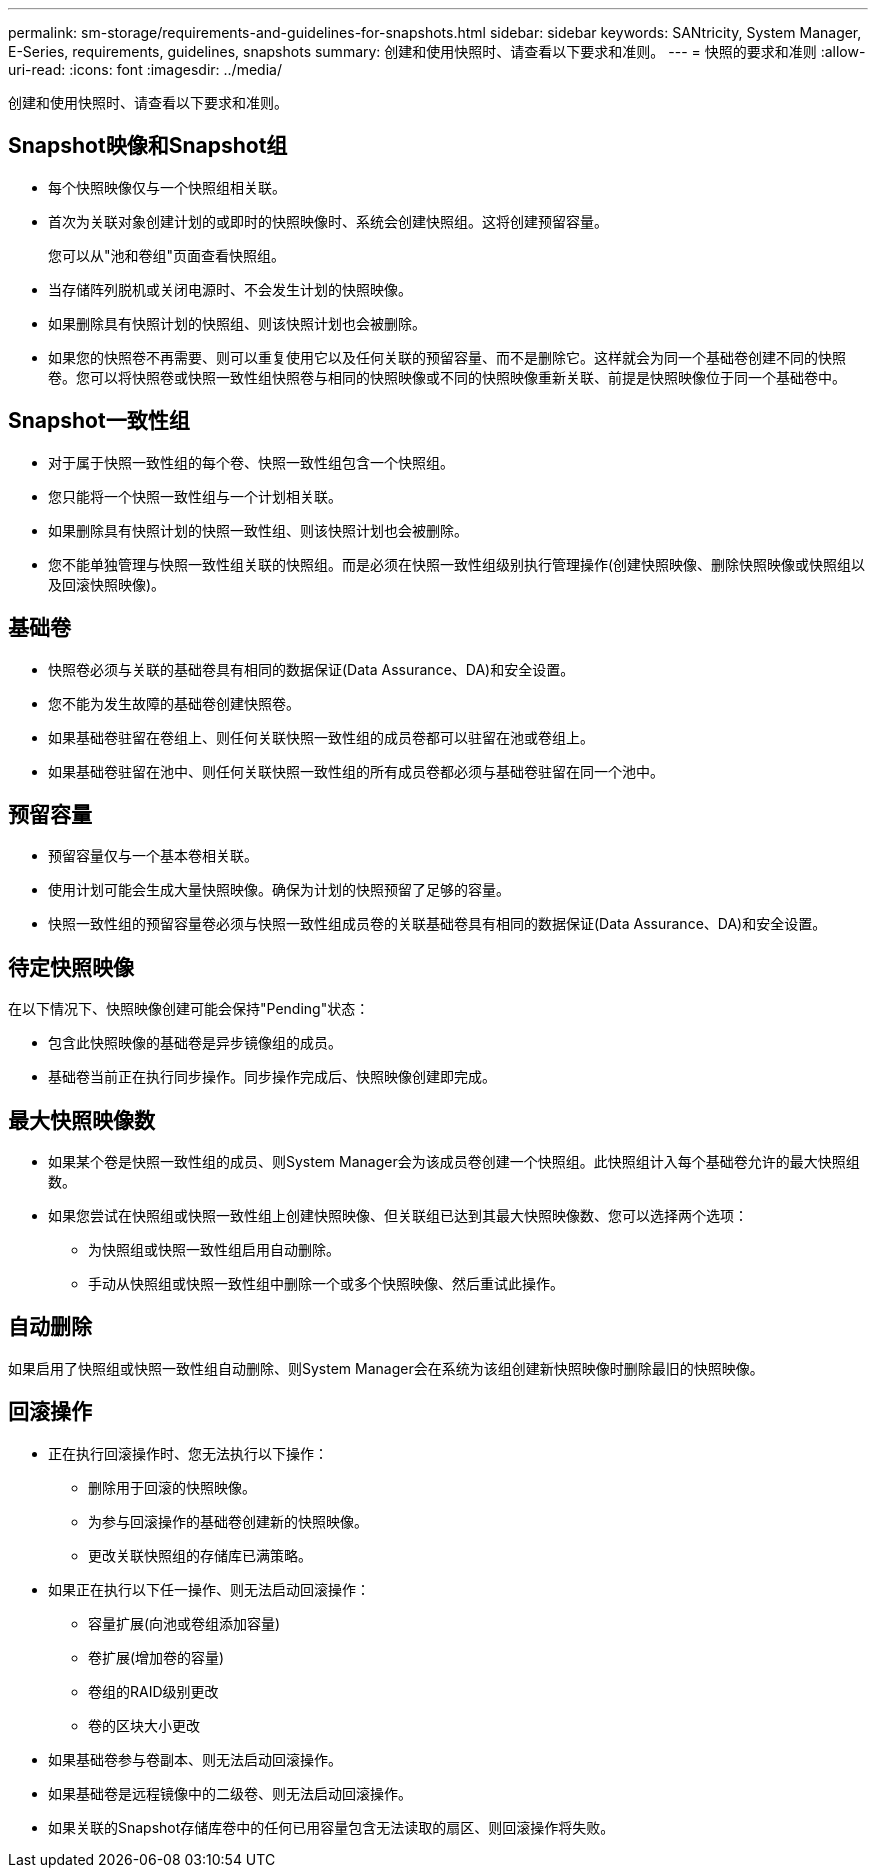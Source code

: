 ---
permalink: sm-storage/requirements-and-guidelines-for-snapshots.html 
sidebar: sidebar 
keywords: SANtricity, System Manager, E-Series, requirements, guidelines, snapshots 
summary: 创建和使用快照时、请查看以下要求和准则。 
---
= 快照的要求和准则
:allow-uri-read: 
:icons: font
:imagesdir: ../media/


[role="lead"]
创建和使用快照时、请查看以下要求和准则。



== Snapshot映像和Snapshot组

* 每个快照映像仅与一个快照组相关联。
* 首次为关联对象创建计划的或即时的快照映像时、系统会创建快照组。这将创建预留容量。
+
您可以从"池和卷组"页面查看快照组。

* 当存储阵列脱机或关闭电源时、不会发生计划的快照映像。
* 如果删除具有快照计划的快照组、则该快照计划也会被删除。
* 如果您的快照卷不再需要、则可以重复使用它以及任何关联的预留容量、而不是删除它。这样就会为同一个基础卷创建不同的快照卷。您可以将快照卷或快照一致性组快照卷与相同的快照映像或不同的快照映像重新关联、前提是快照映像位于同一个基础卷中。




== Snapshot一致性组

* 对于属于快照一致性组的每个卷、快照一致性组包含一个快照组。
* 您只能将一个快照一致性组与一个计划相关联。
* 如果删除具有快照计划的快照一致性组、则该快照计划也会被删除。
* 您不能单独管理与快照一致性组关联的快照组。而是必须在快照一致性组级别执行管理操作(创建快照映像、删除快照映像或快照组以及回滚快照映像)。




== 基础卷

* 快照卷必须与关联的基础卷具有相同的数据保证(Data Assurance、DA)和安全设置。
* 您不能为发生故障的基础卷创建快照卷。
* 如果基础卷驻留在卷组上、则任何关联快照一致性组的成员卷都可以驻留在池或卷组上。
* 如果基础卷驻留在池中、则任何关联快照一致性组的所有成员卷都必须与基础卷驻留在同一个池中。




== 预留容量

* 预留容量仅与一个基本卷相关联。
* 使用计划可能会生成大量快照映像。确保为计划的快照预留了足够的容量。
* 快照一致性组的预留容量卷必须与快照一致性组成员卷的关联基础卷具有相同的数据保证(Data Assurance、DA)和安全设置。




== 待定快照映像

在以下情况下、快照映像创建可能会保持"Pending"状态：

* 包含此快照映像的基础卷是异步镜像组的成员。
* 基础卷当前正在执行同步操作。同步操作完成后、快照映像创建即完成。




== 最大快照映像数

* 如果某个卷是快照一致性组的成员、则System Manager会为该成员卷创建一个快照组。此快照组计入每个基础卷允许的最大快照组数。
* 如果您尝试在快照组或快照一致性组上创建快照映像、但关联组已达到其最大快照映像数、您可以选择两个选项：
+
** 为快照组或快照一致性组启用自动删除。
** 手动从快照组或快照一致性组中删除一个或多个快照映像、然后重试此操作。






== 自动删除

如果启用了快照组或快照一致性组自动删除、则System Manager会在系统为该组创建新快照映像时删除最旧的快照映像。



== 回滚操作

* 正在执行回滚操作时、您无法执行以下操作：
+
** 删除用于回滚的快照映像。
** 为参与回滚操作的基础卷创建新的快照映像。
** 更改关联快照组的存储库已满策略。


* 如果正在执行以下任一操作、则无法启动回滚操作：
+
** 容量扩展(向池或卷组添加容量)
** 卷扩展(增加卷的容量)
** 卷组的RAID级别更改
** 卷的区块大小更改


* 如果基础卷参与卷副本、则无法启动回滚操作。
* 如果基础卷是远程镜像中的二级卷、则无法启动回滚操作。
* 如果关联的Snapshot存储库卷中的任何已用容量包含无法读取的扇区、则回滚操作将失败。

